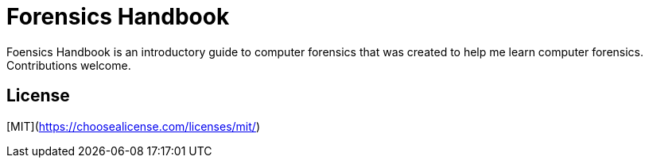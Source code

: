 # Forensics Handbook

Foensics Handbook is an introductory guide to computer forensics that was created to help me learn computer forensics. Contributions welcome.

## License
[MIT](https://choosealicense.com/licenses/mit/)